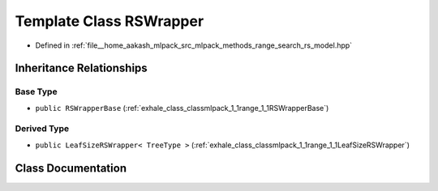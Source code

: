 .. _exhale_class_classmlpack_1_1range_1_1RSWrapper:

Template Class RSWrapper
========================

- Defined in :ref:`file__home_aakash_mlpack_src_mlpack_methods_range_search_rs_model.hpp`


Inheritance Relationships
-------------------------

Base Type
*********

- ``public RSWrapperBase`` (:ref:`exhale_class_classmlpack_1_1range_1_1RSWrapperBase`)


Derived Type
************

- ``public LeafSizeRSWrapper< TreeType >`` (:ref:`exhale_class_classmlpack_1_1range_1_1LeafSizeRSWrapper`)


Class Documentation
-------------------


.. doxygenclass:: mlpack::range::RSWrapper
   :members:
   :protected-members:
   :undoc-members: